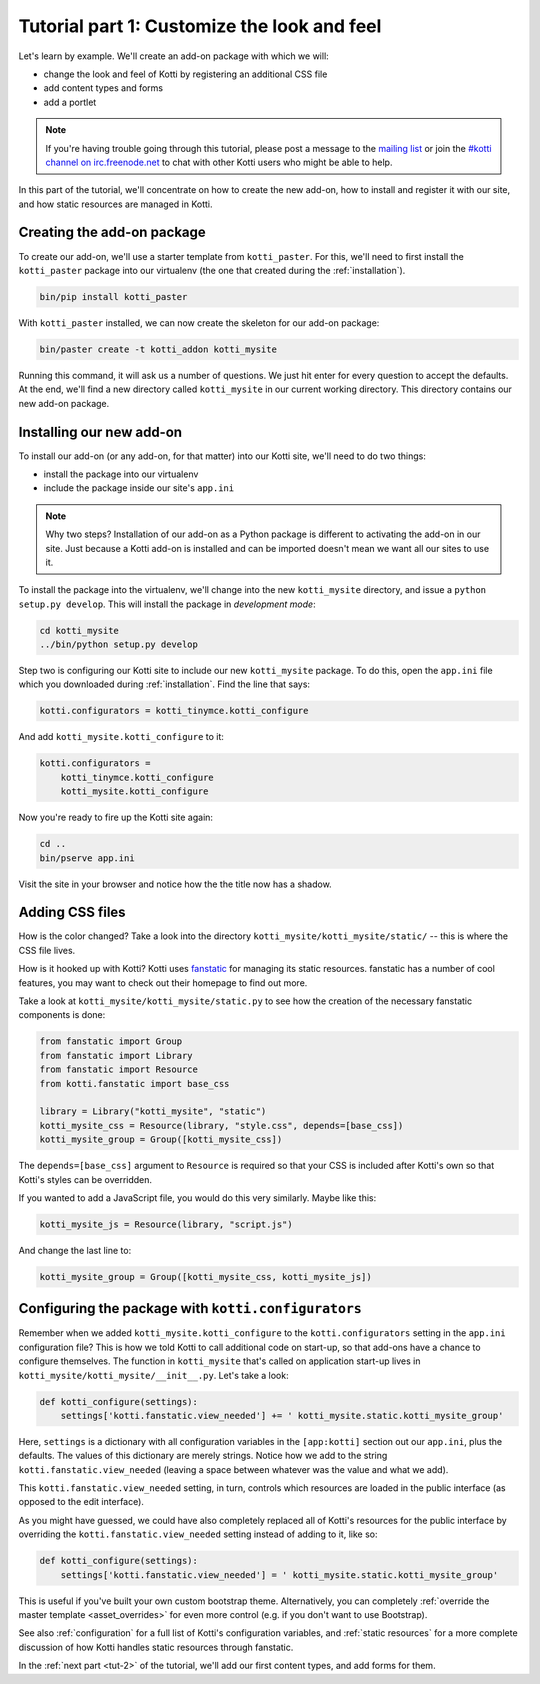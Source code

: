 .. _tut-1:

Tutorial part 1: Customize the look and feel
============================================

Let's learn by example.  We'll create an add-on package with which we
will:

- change the look and feel of Kotti by registering an additional CSS file
- add content types and forms
- add a portlet

.. note::

    If you're having trouble going through this tutorial, please post
    a message to the `mailing list`__ or join the `#kotti channel on
    irc.freenode.net`__ to chat with other Kotti users who might be
    able to help.

In this part of the tutorial, we'll concentrate on how to create the
new add-on, how to install and register it with our site, and how
static resources are managed in Kotti.

__ mailing list: http://groups.google.com/group/kotti
__ irc://irc.freenode.net/#kotti


Creating the add-on package
---------------------------

To create our add-on, we'll use a starter template from
``kotti_paster``.  For this, we'll need to first install the
``kotti_paster`` package into our virtualenv (the one that created
during the :ref:`installation`).

.. code-block:: bash

  bin/pip install kotti_paster

With ``kotti_paster`` installed, we can now create the skeleton for
our add-on package:

.. code-block:: bash

  bin/paster create -t kotti_addon kotti_mysite

Running this command, it will ask us a number of questions.  We just
hit enter for every question to accept the defaults.  At the end,
we'll find a new directory called ``kotti_mysite`` in our current
working directory.  This directory contains our new add-on package.

Installing our new add-on
-------------------------

To install our add-on (or any add-on, for that matter) into our Kotti
site, we'll need to do two things:

- install the package into our virtualenv
- include the package inside our site's ``app.ini``

.. note::

  Why two steps?  Installation of our add-on as a Python package is
  different to activating the add-on in our site.  Just because a
  Kotti add-on is installed and can be imported doesn't mean we want
  all our sites to use it.

To install the package into the virtualenv, we'll change into the new
``kotti_mysite`` directory, and issue a ``python setup.py develop``.
This will install the package in *development mode*:

.. code-block:: bash

  cd kotti_mysite
  ../bin/python setup.py develop

Step two is configuring our Kotti site to include our new
``kotti_mysite`` package.  To do this, open the ``app.ini`` file which
you downloaded during :ref:`installation`.  Find the line that says:

.. code-block:: ini

  kotti.configurators = kotti_tinymce.kotti_configure

And add ``kotti_mysite.kotti_configure`` to it:

.. code-block:: ini

  kotti.configurators =
      kotti_tinymce.kotti_configure
      kotti_mysite.kotti_configure

Now you're ready to fire up the Kotti site again:

.. code-block:: bash

  cd ..
  bin/pserve app.ini

Visit the site in your browser and notice how the the title now has a
shadow.

Adding CSS files
----------------

How is the color changed?  Take a look into the directory
``kotti_mysite/kotti_mysite/static/`` -- this is where the CSS file
lives.

How is it hooked up with Kotti?  Kotti uses fanstatic_ for managing
its static resources.  fanstatic has a number of cool features, you
may want to check out their homepage to find out more.

Take a look at ``kotti_mysite/kotti_mysite/static.py`` to see how the
creation of the necessary fanstatic components is done:

.. code-block:: python

  from fanstatic import Group
  from fanstatic import Library
  from fanstatic import Resource
  from kotti.fanstatic import base_css

  library = Library("kotti_mysite", "static")
  kotti_mysite_css = Resource(library, "style.css", depends=[base_css])
  kotti_mysite_group = Group([kotti_mysite_css])

The ``depends=[base_css]`` argument to ``Resource`` is required so
that your CSS is included after Kotti's own so that Kotti's styles can
be overridden.

If you wanted to add a JavaScript file, you would do this very
similarly.  Maybe like this:

.. code-block:: python

  kotti_mysite_js = Resource(library, "script.js")

And change the last line to:

.. code-block:: python

  kotti_mysite_group = Group([kotti_mysite_css, kotti_mysite_js])

.. _fanstatic: http://www.fanstatic.org/

Configuring the package with ``kotti.configurators``
----------------------------------------------------

Remember when we added ``kotti_mysite.kotti_configure`` to the
``kotti.configurators`` setting in the ``app.ini`` configuration file?
This is how we told Kotti to call additional code on start-up, so that
add-ons have a chance to configure themselves.  The function in
``kotti_mysite`` that's called on application start-up lives in
``kotti_mysite/kotti_mysite/__init__.py``.  Let's take a look:

.. code-block:: python

  def kotti_configure(settings):
      settings['kotti.fanstatic.view_needed'] += ' kotti_mysite.static.kotti_mysite_group'

Here, ``settings`` is a dictionary with all configuration variables in
the ``[app:kotti]`` section out our ``app.ini``, plus the defaults.
The values of this dictionary are merely strings.  Notice how we add
to the string ``kotti.fanstatic.view_needed`` (leaving a space between
whatever was the value and what we add).

This ``kotti.fanstatic.view_needed`` setting, in turn, controls which
resources are loaded in the public interface (as opposed to the edit
interface).

As you might have guessed, we could have also completely replaced all
of Kotti's resources for the public interface by overriding the
``kotti.fanstatic.view_needed`` setting instead of adding to it, like
so:

.. code-block:: python

  def kotti_configure(settings):
      settings['kotti.fanstatic.view_needed'] = ' kotti_mysite.static.kotti_mysite_group'

This is useful if you've built your own custom bootstrap theme.
Alternatively, you can completely :ref:`override the master template
<asset_overrides>` for even more control (e.g. if you don't want to
use Bootstrap).

See also :ref:`configuration` for a full list of Kotti's configuration
variables, and :ref:`static resources` for a more complete discussion
of how Kotti handles static resources through fanstatic.

In the :ref:`next part <tut-2>` of the tutorial, we'll add our first
content types, and add forms for them.
